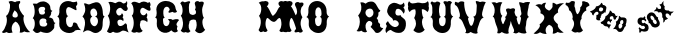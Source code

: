 SplineFontDB: 3.0
FontName: YawkeyWay
FullName: Yawkey Way
FamilyName: Yawkey Way
Weight: Regular
Copyright: 
Version: 2015-08-06
ItalicAngle: 0
UnderlinePosition: -113
UnderlineWidth: 20
Ascent: 800
Descent: 200
InvalidEm: 0
sfntRevision: 0x00010000
LayerCount: 2
Layer: 0 0 "Back" 1
Layer: 1 0 "Fore" 0
XUID: [1021 270 -1463357204 394131]
FSType: 4
OS2Version: 3
OS2_WeightWidthSlopeOnly: 0
OS2_UseTypoMetrics: 1
CreationTime: 1438948369
ModificationTime: 1453761677
PfmFamily: 81
TTFWeight: 400
TTFWidth: 5
LineGap: 0
VLineGap: 0
Panose: 0 0 0 0 0 0 0 0 0 0
OS2TypoAscent: 800
OS2TypoAOffset: 0
OS2TypoDescent: -200
OS2TypoDOffset: 0
OS2TypoLinegap: 0
OS2WinAscent: 802
OS2WinAOffset: 0
OS2WinDescent: 20
OS2WinDOffset: 0
HheadAscent: 800
HheadAOffset: 0
HheadDescent: -200
HheadDOffset: 0
OS2SubXSize: 700
OS2SubYSize: 650
OS2SubXOff: 0
OS2SubYOff: 140
OS2SupXSize: 700
OS2SupYSize: 650
OS2SupXOff: 0
OS2SupYOff: 477
OS2StrikeYSize: 50
OS2StrikeYPos: 250
OS2CapHeight: 0
OS2XHeight: 0
OS2Vendor: 'pyrs'
OS2CodePages: 00000001.00000000
OS2UnicodeRanges: 00000001.00000000.00000000.00000000
Lookup: 258 0 0 "'kern' Horizontal Kerning lookup 0" { "'kern' Horizontal Kerning lookup 0 subtable"  } ['kern' ('DFLT' <'dflt' > ) ]
MarkAttachClasses: 1
DEI: 91125
TtTable: prep
PUSHW_1
 0
CALL
SVTCA[y-axis]
PUSHW_3
 1
 3
 2
CALL
SVTCA[x-axis]
PUSHW_3
 4
 3
 2
CALL
SVTCA[x-axis]
PUSHW_8
 4
 32
 28
 22
 17
 10
 0
 8
CALL
PUSHW_8
 5
 43
 35
 31
 17
 10
 0
 8
CALL
PUSHW_8
 6
 35
 28
 22
 17
 10
 0
 8
CALL
SVTCA[y-axis]
PUSHW_8
 1
 33
 28
 22
 17
 10
 0
 8
CALL
PUSHW_8
 2
 54
 44
 31
 25
 15
 0
 8
CALL
PUSHW_8
 3
 36
 28
 22
 17
 10
 0
 8
CALL
SVTCA[y-axis]
PUSHW_3
 7
 2
 7
CALL
PUSHW_1
 0
DUP
RCVT
RDTG
ROUND[Black]
RTG
WCVTP
EndTTInstrs
TtTable: fpgm
PUSHW_1
 0
FDEF
MPPEM
PUSHW_1
 9
LT
IF
PUSHB_2
 1
 1
INSTCTRL
EIF
PUSHW_1
 511
SCANCTRL
PUSHW_1
 68
SCVTCI
PUSHW_2
 9
 3
SDS
SDB
ENDF
PUSHW_1
 1
FDEF
DUP
DUP
RCVT
ROUND[Black]
WCVTP
PUSHB_1
 1
ADD
ENDF
PUSHW_1
 2
FDEF
PUSHW_1
 1
LOOPCALL
POP
ENDF
PUSHW_1
 3
FDEF
DUP
GC[cur]
PUSHB_1
 3
CINDEX
GC[cur]
GT
IF
SWAP
EIF
DUP
ROLL
DUP
ROLL
MD[grid]
ABS
ROLL
DUP
GC[cur]
DUP
ROUND[Grey]
SUB
ABS
PUSHB_1
 4
CINDEX
GC[cur]
DUP
ROUND[Grey]
SUB
ABS
GT
IF
SWAP
NEG
ROLL
EIF
MDAP[rnd]
DUP
PUSHB_1
 0
GTEQ
IF
ROUND[Black]
DUP
PUSHB_1
 0
EQ
IF
POP
PUSHB_1
 64
EIF
ELSE
ROUND[Black]
DUP
PUSHB_1
 0
EQ
IF
POP
PUSHB_1
 64
NEG
EIF
EIF
MSIRP[no-rp0]
ENDF
PUSHW_1
 4
FDEF
DUP
GC[cur]
PUSHB_1
 4
CINDEX
GC[cur]
GT
IF
SWAP
ROLL
EIF
DUP
GC[cur]
DUP
ROUND[White]
SUB
ABS
PUSHB_1
 4
CINDEX
GC[cur]
DUP
ROUND[White]
SUB
ABS
GT
IF
SWAP
ROLL
EIF
MDAP[rnd]
MIRP[rp0,min,rnd,black]
ENDF
PUSHW_1
 5
FDEF
MPPEM
DUP
PUSHB_1
 3
MINDEX
LT
IF
LTEQ
IF
PUSHB_1
 128
WCVTP
ELSE
PUSHB_1
 64
WCVTP
EIF
ELSE
POP
POP
DUP
RCVT
PUSHB_1
 192
LT
IF
PUSHB_1
 192
WCVTP
ELSE
POP
EIF
EIF
ENDF
PUSHW_1
 6
FDEF
DUP
DUP
RCVT
ROUND[Black]
WCVTP
PUSHB_1
 1
ADD
DUP
DUP
RCVT
RDTG
ROUND[Black]
RTG
WCVTP
PUSHB_1
 1
ADD
ENDF
PUSHW_1
 7
FDEF
PUSHW_1
 6
LOOPCALL
ENDF
PUSHW_1
 8
FDEF
MPPEM
DUP
PUSHB_1
 3
MINDEX
GTEQ
IF
PUSHB_1
 64
ELSE
PUSHB_1
 0
EIF
ROLL
ROLL
DUP
PUSHB_1
 3
MINDEX
GTEQ
IF
SWAP
POP
PUSHB_1
 128
ROLL
ROLL
ELSE
ROLL
SWAP
EIF
DUP
PUSHB_1
 3
MINDEX
GTEQ
IF
SWAP
POP
PUSHW_1
 192
ROLL
ROLL
ELSE
ROLL
SWAP
EIF
DUP
PUSHB_1
 3
MINDEX
GTEQ
IF
SWAP
POP
PUSHW_1
 256
ROLL
ROLL
ELSE
ROLL
SWAP
EIF
DUP
PUSHB_1
 3
MINDEX
GTEQ
IF
SWAP
POP
PUSHW_1
 320
ROLL
ROLL
ELSE
ROLL
SWAP
EIF
DUP
PUSHW_1
 3
MINDEX
GTEQ
IF
PUSHB_1
 3
CINDEX
RCVT
PUSHW_1
 384
LT
IF
SWAP
POP
PUSHW_1
 384
SWAP
POP
ELSE
PUSHB_1
 3
CINDEX
RCVT
SWAP
POP
SWAP
POP
EIF
ELSE
POP
EIF
WCVTP
ENDF
PUSHW_1
 9
FDEF
MPPEM
GTEQ
IF
RCVT
WCVTP
ELSE
POP
POP
EIF
ENDF
EndTTInstrs
ShortTable: cvt  11
  20
  171
  103
  156
  173
  129
  159
  0
  17
  800
  2
EndShort
ShortTable: maxp 16
  1
  0
  30
  452
  9
  0
  0
  1
  0
  0
  10
  0
  512
  405
  0
  0
EndShort
LangName: 1033 "" "" "Regular"
Encoding: UnicodeBmp
UnicodeInterp: none
NameList: AGL For New Fonts
DisplaySize: -48
AntiAlias: 1
FitToEm: 1
WinInfo: 30 15 8
BeginPrivate: 0
EndPrivate
BeginChars: 65537 30

StartChar: .notdef
Encoding: 65536 -1 0
Width: 333
Flags: HW
LayerCount: 2
Back
Fore
EndChar

StartChar: NULL
Encoding: 0 -1 1
AltUni2: 000000.ffffffff.0
Width: 0
Flags: HW
LayerCount: 2
Back
Fore
EndChar

StartChar: nonmarkingreturn
Encoding: 13 13 2
Width: 333
Flags: HW
LayerCount: 2
Back
Fore
EndChar

StartChar: space
Encoding: 32 32 3
Width: 333
Flags: HW
LayerCount: 2
Back
Fore
EndChar

StartChar: D
Encoding: 68 68 4
Width: 598
Flags: HW
LayerCount: 2
Back
Fore
SplineSet
590 414 m 1
 506 328 572 233 519 98 c 0
 503 56 394 -47 281 25 c 0
 148 110 104 41 47 15 c 1
 77 81 156 315 37 412 c 1
 72 466 152 549 72 739 c 1
 136 756 165 700 215 717 c 0
 285 741 439 839 507 684 c 0
 580 518 510 444 590 414 c 1
 590 414 l 1
351 169 m 1
 453 219 446 392 349 413 c 1
 460 427 389 638 300 612 c 0
 201 583 230 433 283 409 c 1
 180 373 238 160 351 169 c 1
EndSplineSet
Kerns2: 26 21 "'kern' Horizontal Kerning lookup 0 subtable" 24 -35 "'kern' Horizontal Kerning lookup 0 subtable" 19 23 "'kern' Horizontal Kerning lookup 0 subtable" 18 50 "'kern' Horizontal Kerning lookup 0 subtable" 15 67 "'kern' Horizontal Kerning lookup 0 subtable" 5 45 "'kern' Horizontal Kerning lookup 0 subtable" 4 71 "'kern' Horizontal Kerning lookup 0 subtable"
EndChar

StartChar: E
Encoding: 69 69 5
Width: 612
Flags: HW
LayerCount: 2
Back
Fore
SplineSet
592 12 m 1
 553 29 463 91 406 43 c 0
 350 -5 250 -6 206 31 c 1
 179 37 149 -43 56 32 c 1
 11 26 210 206 70 434 c 1
 134 477 157 696 83 766 c 1
 150 804 236 748 257 746 c 0
 282 744 347 834 449 742 c 0
 458 734 524 738 547 800 c 1
 557 778 561 722 548 700 c 0
 535 677 557 647 567 625 c 0
 576 603 555 546 511 549 c 0
 449 553 426 633 377 631 c 0
 329 629 270 566 279 524 c 0
 302 404 408 422 422 497 c 1
 451 466 472 436 439 392 c 1
 467 367 470 323 454 296 c 1
 409 358 299 343 311 260 c 0
 330 117 453 185 490 228 c 0
 527 271 557 198 550 177 c 0
 543 155 564 59 592 12 c 1
EndSplineSet
Kerns2: 26 -23 "'kern' Horizontal Kerning lookup 0 subtable" 24 72 "'kern' Horizontal Kerning lookup 0 subtable" 19 62 "'kern' Horizontal Kerning lookup 0 subtable" 18 75 "'kern' Horizontal Kerning lookup 0 subtable" 5 56 "'kern' Horizontal Kerning lookup 0 subtable" 4 63 "'kern' Horizontal Kerning lookup 0 subtable"
EndChar

StartChar: F
Encoding: 70 70 6
Width: 612
Flags: HW
LayerCount: 2
Back
Fore
SplineSet
454 271 m 1
 409 333 273 343 284 260 c 1
 249 177 301 79 344 55 c 1
 305 4 237 0 194 24 c 1
 142 0 98 -1 56 44 c 1
 144 161 130 352 70 434 c 1
 134 477 130 672 56 742 c 1
 113 828 236 748 257 746 c 0
 282 744 318 822 449 767 c 0
 460 762 474 732 503 778 c 1
 543 758 549 687 523 661 c 1
 533 639 558 560 517 557 c 0
 455 552 376 646 330 629 c 0
 284 612 273 553 284 511 c 0
 304 436 399 410 433 499 c 1
 488 455 436 388 439 392 c 1
 467 367 470 298 454 271 c 1
EndSplineSet
EndChar

StartChar: G
Encoding: 71 71 7
Width: 625
Flags: HW
LayerCount: 2
Back
Fore
SplineSet
253 291 m 0
 254 133 407 130 415 291 c 1
 406 307 385 331 372 341 c 1
 399 357 468 354 493 326 c 1
 489 323 608 379 652 324 c 1
 606 272 557 211 612 171 c 1
 609 128 577 107 625 50 c 1
 589 18 537 -17 459 67 c 1
 309 -77 78 47 94 236 c 0
 105 363 93 375 49 393 c 1
 120 415 83 585 83 585 c 1
 93 875 542 863 565 613 c 1
 576 583 578 562 598 543 c 0
 611 530 552 480 488 529 c 1
 447 517 387 487 387 525 c 0
 388 562 412 548 418 589 c 1
 390 699 243 684 258 489 c 0
 262 442 264 400 298 395 c 1
 235 354 252 354 253 291 c 0
EndSplineSet
EndChar

StartChar: H
Encoding: 72 72 8
Width: 686
Flags: HW
LayerCount: 2
Back
Fore
SplineSet
424 583 m 1
 450 632 442 668 428 699 c 0
 388 788 493 825 538 776 c 1
 565 783 653 808 644 737 c 0
 638 688 608 661 604 590 c 1
 604 590 602 439 647 380 c 1
 565 302 637 106 680 82 c 1
 608 -11 519 -42 427 58 c 1
 479 146 478 248 442 327 c 1
 379 354 275 328 284 260 c 1
 249 177 271 74 314 50 c 1
 275 -1 237 0 194 24 c 1
 142 0 111 13 69 58 c 1
 157 175 130 352 70 434 c 1
 134 477 130 672 56 742 c 1
 113 828 146 770 167 768 c 0
 191 766 319 834 303 759 c 1
 257 742 273 553 284 511 c 0
 302 443 405 430 449 494 c 1
 452 527 453 554 424 583 c 1
EndSplineSet
EndChar

StartChar: I
Encoding: 73 73 9
Width: 333
Flags: HW
LayerCount: 2
Back
Fore
EndChar

StartChar: J
Encoding: 74 74 10
Width: 333
Flags: HW
LayerCount: 2
Back
Fore
EndChar

StartChar: K
Encoding: 75 75 11
Width: 333
Flags: HW
LayerCount: 2
Back
Fore
EndChar

StartChar: L
Encoding: 76 76 12
Width: 333
Flags: HW
LayerCount: 2
Back
Fore
EndChar

StartChar: M
Encoding: 77 77 13
Width: 594
Flags: HWO
LayerCount: 2
Back
Fore
SplineSet
400 282 m 0
 481.308161658 262.124671595 499.5859375 359.275390625 552 375 c 0
 603.297372429 387.821994757 614.151613902 255.892271844 610.5 205.5 c 128
 608.833333333 182.5 604.5 159.333333333 597.5 136 c 0
 591.166666667 115.333333333 580 93.6666666667 564 71 c 0
 551.50524616 53.150351659 579.988304359 33.2551168426 592 28 c 128
 616.256818651 17.3876418402 641.669084982 21.0863562279 656 39 c 1
 679.474018326 39 700.147511265 24.2392019856 721 19.5 c 128
 753.04672335 12.2166537835 774.678482651 55.0772181939 785 74 c 1
 763.666666667 112 748 151.333333333 738 192 c 0
 730.231046804 225.665463849 724.910261427 264.739368083 729 307 c 128
 733.75441509 356.128955926 749.677807464 395.254010663 774 430 c 1
 725.275563997 471.031104002 703.863103586 589.181578767 727 675.5 c 128
 735.666666667 707.833333333 723.333007812 695.333007812 750 716 c 1
 784.320622384 782.189771741 700.307966659 804.51830526 648 788 c 1
 644 792.666666667 637.5 795.666666667 628.5 797 c 128
 606.137567064 800.312953027 585.36010155 795.656600749 569.5 788 c 128
 525.78241706 766.894959959 529.285977569 718.581312951 559 682.5 c 128
 563.666666667 676.833333333 570.333333333 671.333333333 579 666 c 1
 522.477086586 627.140497031 506.780242143 536.989183967 457 482.5 c 128
 432.333333333 455.5 412.333333333 437.333333333 397 428 c 1
 389 431.333333333 375.833333333 448.333333333 357.5 479 c 1
 335.5 522 287 639 245 668 c 1
 262 678 269 688 280 710 c 0
 324 790 202 817 176 790 c 1
 151 798 94 794 44 757 c 1
 151 675 101 474 50 432 c 1
 160 272 39 76 39 76 c 1
 39 76 59 37 83 24 c 0
 107 12 143 42 168 41 c 1
 200 0 276 43 260 73 c 1
 169 193 232 386 262 377 c 0
 302.285677105 364.914296868 336.859064578 297.434450881 400 282 c 0
EndSplineSet
EndChar

StartChar: N
Encoding: 78 78 14
Width: 594
Flags: HW
LayerCount: 2
Back
Fore
SplineSet
39 76 m 5
 39 76 160 272 50 432 c 5
 101 474 151 675 44 757 c 5
 94 794 151 798 176 790 c 5
 202 817 324 790 280 710 c 4
 269 688 262 678 245 668 c 5
 287 639 345 485 367 442 c 5
 409 484 424 553 359 677 c 4
 314 764 424 803 470 754 c 5
 497 761 571 784 562 713 c 4
 556 664 504 667 500 596 c 5
 480 545 492 459 536 394 c 5
 455 277 497 115 545 58 c 4
 558 43 501 -22 437 27 c 5
 396 15 337 2 337 40 c 4
 338 77 384 89 375 118 c 4
 367 147 302 364 262 377 c 4
 232 386 169 193 260 73 c 5
 276 43 200 0 168 41 c 5
 143 42 107 12 83 24 c 4
 59 37 39 76 39 76 c 5
EndSplineSet
EndChar

StartChar: O
Encoding: 79 79 15
Width: 625
Flags: HW
LayerCount: 2
Back
Fore
SplineSet
603 413 m 1
 525 356 547 263 544 217 c 0
 518 -126 72 -18 94 236 c 0
 105 363 76 382 32 400 c 1
 103 422 83 585 83 585 c 1
 93 875 520 875 540 563 c 0
 541 533 528 445 603 413 c 1
 603 413 l 1
415 291 m 0
 417 348 423 383 372 405 c 1
 403 424 413 434 413 489 c 0
 416 707 243 684 258 489 c 0
 262 442 269 410 303 405 c 1
 240 364 252 354 253 291 c 0
 254 133 407 130 415 291 c 0
EndSplineSet
Kerns2: 28 271 "'kern' Horizontal Kerning lookup 0 subtable" 24 -53 "'kern' Horizontal Kerning lookup 0 subtable" 18 49 "'kern' Horizontal Kerning lookup 0 subtable" 15 64 "'kern' Horizontal Kerning lookup 0 subtable" 5 42 "'kern' Horizontal Kerning lookup 0 subtable" 4 72 "'kern' Horizontal Kerning lookup 0 subtable"
EndChar

StartChar: P
Encoding: 80 80 16
Width: 333
Flags: HW
LayerCount: 2
Back
Fore
EndChar

StartChar: Q
Encoding: 81 81 17
Width: 333
Flags: HW
LayerCount: 2
Back
Fore
EndChar

StartChar: R
Encoding: 82 82 18
Width: 693
Flags: HW
LayerCount: 2
Back
Fore
SplineSet
549 275 m 5
 572.043610233 259.637593179 588.490217127 239.80108737 603 217 c 5
 589.627743389 163.510973553 614.535287667 131.207843918 657.5 126 c 132
 668.5 124.666666667 677 124.666666667 683 126 c 5
 660.43912925 86.5184761867 637.652179223 55.1920332632 607 30.5 c 132
 575.136616529 4.83227442632 528.013387516 -13.0825032507 485 14 c 5
 469.318672168 40.6582573134 436.85436374 76.9601998858 415 101 c 4
 399 118.333333333 382 136 364 154 c 5
 384 175.333333333 396.833333333 194.333333333 402.5 211 c 132
 419.459163474 260.879892569 387.944912456 287.956087136 351.5 299 c 132
 336.285076494 303.61058288 308.292226336 306.348528117 303 294 c 5
 258.414645107 264.276430072 228.962759643 214.381027442 240 138.5 c 132
 244.741931071 105.899223891 253.808623157 73.8588315812 266 51 c 132
 271.333333333 41 275 35 277 33 c 5
 226.536106057 -3.87746095922 166.363289326 28.2493136288 131 59 c 5
 101.877629114 33.1134481015 50.838546209 35.4645815164 12 51 c 5
 17.3333333333 53 24.6666666667 60.6666666667 34 74 c 132
 78.0099602966 136.871371852 112.370935258 254.221703869 88.5 358.5 c 132
 82.1666666667 386.166666667 70.3333333333 411.666666667 53 435 c 5
 96.5773944529 494.265256457 141.420962823 549.895917173 133.5 654 c 132
 131.166666667 684.666666667 123 721 109 763 c 5
 162.671036628 777.449894478 211.510238314 756.742605663 243 734 c 5
 278.855454247 769.855454247 330.120997136 790.991357346 400 786 c 4
 483.93787667 777.006656071 515.900058894 690.174896937 550 630.5 c 132
 565.554957791 603.278823866 583.477751317 572.481058203 610 560 c 5
 595.462847331 544.009132065 586.863819774 523.920561533 569 513.5 c 132
 565 511.166666667 560 510.666666667 554 512 c 5
 573.984396683 472.031206634 553.006886056 417.009837223 535.5 392 c 132
 528.5 382 521.666666667 376.666666667 515 376 c 5
 537.666666667 346 550.833333333 323.5 554.5 308.5 c 132
 558.166666667 293.5 556.333333333 282.333333333 549 275 c 5
437 507.5 m 132
 437 566.548485004 399.841285509 615.548598809 344.5 611 c 132
 289.475733818 606.477457574 237.925930542 572.815013349 236.5 511.5 c 132
 235.315739516 460.576799158 265.619700719 424.927318823 294.5 403.5 c 132
 337.495390713 371.600193985 379.01429435 401.213722577 409 430 c 4
 426.205607385 445.97663543 437 475.446046769 437 507.5 c 132
EndSplineSet
Kerns2: 19 73 "'kern' Horizontal Kerning lookup 0 subtable" 18 63 "'kern' Horizontal Kerning lookup 0 subtable" 5 47 "'kern' Horizontal Kerning lookup 0 subtable" 4 46 "'kern' Horizontal Kerning lookup 0 subtable"
EndChar

StartChar: S
Encoding: 83 83 19
Width: 563
Flags: HW
LayerCount: 2
Back
Fore
SplineSet
542 286 m 0
 544.666666667 274 546.666666667 258.833333333 548 240.5 c 128
 549.333333333 222.166666667 548.833333333 202.333333333 546.5 181 c 128
 544.166666667 159.666666667 539.333333333 138.333333333 532 117 c 128
 524.666666667 95.6666666667 514 76.5 500 59.5 c 128
 486 42.5 468 28.6666666667 446 18 c 128
 424 7.33333333333 397 2.33333333333 365 3 c 0
 331 3.66666666667 302.333333333 8 279 16 c 128
 255.666666667 24 236.166666667 32.8333333333 220.5 42.5 c 128
 204.833333333 52.1666666667 192.5 60.6666666667 183.5 68 c 128
 174.5 75.3333333333 167 78.3333333333 161 77 c 0
 148.333333333 74.3333333333 136.333333333 69.8333333333 125 63.5 c 128
 113.666666667 57.1666666667 103.5 50.1666666667 94.5 42.5 c 128
 85.5 34.8333333333 78.1666666667 27.3333333333 72.5 20 c 128
 66.8333333333 12.6666666667 63.3333333333 6.66666666667 62 2 c 0
 60.6666666667 -2 57.8333333333 -0.666666666667 53.5 6 c 128
 49.1666666667 12.6666666667 45.5 22.3333333333 42.5 35 c 128
 39.5 47.6666666667 37.8333333333 61.5 37.5 76.5 c 128
 37.1666666667 91.5 40.3333333333 105.333333333 47 118 c 256
 53.6666666667 130.666666667 59 141.333333333 63 150 c 128
 67 158.666666667 69.1666666667 166.5 69.5 173.5 c 128
 69.8333333333 180.5 68.6666666667 186.833333333 66 192.5 c 128
 63.3333333333 198.166666667 59 204.666666667 53 212 c 0
 46.3333333333 219.333333333 45.1666666667 227.833333333 49.5 237.5 c 128
 53.8333333333 247.166666667 59.6666666667 256.666666667 67 266 c 0
 75.6666666667 276.666666667 86.6666666667 287.333333333 100 298 c 1
 101.333333333 292 105.333333333 283.5 112 272.5 c 128
 118.666666667 261.5 127 249.666666667 137 237 c 128
 147 224.333333333 158.333333333 211.833333333 171 199.5 c 128
 183.666666667 187.166666667 197.5 176.666666667 212.5 168 c 128
 227.5 159.333333333 243 153.5 259 150.5 c 128
 275 147.5 291.333333333 149 308 155 c 0
 327.333333333 162.333333333 342.166666667 171.5 352.5 182.5 c 128
 362.833333333 193.5 369 205.333333333 371 218 c 128
 373 230.666666667 371.333333333 243.333333333 366 256 c 128
 360.666666667 268.666666667 352.333333333 280.333333333 341 291 c 256
 329.666666667 301.666666667 318.5 309.166666667 307.5 313.5 c 128
 296.5 317.833333333 286.5 320.333333333 277.5 321 c 128
 268.5 321.666666667 260.666666667 320.833333333 254 318.5 c 128
 247.333333333 316.166666667 242.666666667 313.333333333 240 310 c 0
 236.666666667 306.666666667 233.833333333 307.666666667 231.5 313 c 128
 229.166666667 318.333333333 226.333333333 325.166666667 223 333.5 c 128
 219.666666667 341.833333333 215.5 350.666666667 210.5 360 c 128
 205.5 369.333333333 198.666666667 376 190 380 c 0
 182 384 170.666666667 392.166666667 156 404.5 c 128
 141.333333333 416.833333333 127.5 431.833333333 114.5 449.5 c 128
 101.5 467.166666667 91.3333333333 487.166666667 84 509.5 c 128
 76.6666666667 531.833333333 76.3333333333 555.666666667 83 581 c 0
 89.6666666667 605.666666667 96.1666666667 626.333333333 102.5 643 c 128
 108.833333333 659.666666667 116.333333333 674 125 686 c 128
 133.666666667 698 143.666666667 708.166666667 155 716.5 c 128
 166.333333333 724.833333333 180.333333333 733 197 741 c 0
 219 751.666666667 240 756.333333333 260 755 c 128
 280 753.666666667 298.666666667 750 316 744 c 128
 333.333333333 738 349 731.166666667 363 723.5 c 128
 377 715.833333333 389 711 399 709 c 256
 409 707 418.833333333 707.166666667 428.5 709.5 c 128
 438.166666667 711.833333333 447.166666667 715.666666667 455.5 721 c 128
 463.833333333 726.333333333 470.833333333 732.5 476.5 739.5 c 128
 482.166666667 746.5 485.666666667 754 487 762 c 1
 494.333333333 756 500.666666667 747.166666667 506 735.5 c 128
 511.333333333 723.833333333 514.666666667 708.333333333 516 689 c 0
 516.666666667 680.333333333 515 673.166666667 511 667.5 c 128
 507 661.833333333 502.666666667 657 498 653 c 128
 493.333333333 649 489.666666667 645.166666667 487 641.5 c 128
 484.333333333 637.833333333 485 634 489 630 c 0
 506.333333333 610.666666667 516 592 518 574 c 128
 520 556 519 540 515 526 c 0
 510.333333333 509.333333333 502 494 490 480 c 1
 489.333333333 482 487 487.166666667 483 495.5 c 128
 479 503.833333333 473.333333333 513.666666667 466 525 c 128
 458.666666667 536.333333333 449.833333333 547.833333333 439.5 559.5 c 128
 429.166666667 571.166666667 417.666666667 581 405 589 c 128
 392.333333333 597 378.666666667 602.166666667 364 604.5 c 128
 349.333333333 606.833333333 333.666666667 604.333333333 317 597 c 0
 311.666666667 595 306.166666667 588.5 300.5 577.5 c 128
 294.833333333 566.5 290.5 553.833333333 287.5 539.5 c 128
 284.5 525.166666667 283.666666667 510.5 285 495.5 c 128
 286.333333333 480.5 291.666666667 467.833333333 301 457.5 c 128
 310.333333333 447.166666667 324.5 440.5 343.5 437.5 c 128
 362.5 434.5 388.333333333 437.666666667 421 447 c 1
 417.666666667 433 421.166666667 421.333333333 431.5 412 c 128
 441.833333333 402.666666667 454.166666667 392.666666667 468.5 382 c 128
 482.833333333 371.333333333 497.166666667 358.833333333 511.5 344.5 c 128
 525.833333333 330.166666667 536 310.666666667 542 286 c 0
EndSplineSet
Kerns2: 26 58 "'kern' Horizontal Kerning lookup 0 subtable" 24 26 "'kern' Horizontal Kerning lookup 0 subtable" 19 79 "'kern' Horizontal Kerning lookup 0 subtable" 18 70 "'kern' Horizontal Kerning lookup 0 subtable" 15 41 "'kern' Horizontal Kerning lookup 0 subtable" 5 49 "'kern' Horizontal Kerning lookup 0 subtable" 4 45 "'kern' Horizontal Kerning lookup 0 subtable"
EndChar

StartChar: T
Encoding: 84 84 20
Width: 552
Flags: HW
LayerCount: 2
Back
Fore
SplineSet
52 797 m 1
 54.6666666667 791.666666667 59 785.5 65 778.5 c 128
 71 771.5 77.8333333333 765 85.5 759 c 128
 93.1666666667 753 101.666666667 748.166666667 111 744.5 c 128
 120.333333333 740.833333333 130 739 140 739 c 0
 165.333333333 740.333333333 187.666666667 743.166666667 207 747.5 c 128
 226.333333333 751.833333333 248 756.333333333 272 761 c 0
 284.666666667 763.666666667 300 762.166666667 318 756.5 c 128
 336 750.833333333 356 746.833333333 378 744.5 c 128
 400 742.166666667 423.166666667 743.833333333 447.5 749.5 c 128
 471.833333333 755.166666667 496.666666667 770.666666667 522 796 c 1
 530 784.666666667 535.666666667 772.833333333 539 760.5 c 128
 542.333333333 748.166666667 544.166666667 736.166666667 544.5 724.5 c 128
 544.833333333 712.833333333 544.166666667 702.166666667 542.5 692.5 c 128
 540.833333333 682.833333333 539.666666667 675 539 669 c 1
 543 663 545.666666667 653.833333333 547 641.5 c 128
 548.333333333 629.166666667 548.166666667 616 546.5 602 c 128
 544.833333333 588 541.333333333 574 536 560 c 128
 530.666666667 546 523 534 513 524 c 1
 505.666666667 532.666666667 496 542 484 552 c 128
 472 562 459.166666667 570.666666667 445.5 578 c 128
 431.833333333 585.333333333 418.166666667 590.666666667 404.5 594 c 128
 390.833333333 597.333333333 379.333333333 596.666666667 370 592 c 1
 370 563.333333333 371.333333333 535.666666667 374 509 c 0
 376.666666667 486.333333333 380.833333333 463.166666667 386.5 439.5 c 128
 392.166666667 415.833333333 400.666666667 396.666666667 412 382 c 1
 398 369.333333333 388.166666667 353.666666667 382.5 335 c 128
 376.833333333 316.333333333 374.166666667 296.5 374.5 275.5 c 128
 374.833333333 254.5 377.333333333 233.5 382 212.5 c 128
 386.666666667 191.5 392.5 172.166666667 399.5 154.5 c 128
 406.5 136.833333333 414 121.666666667 422 109 c 128
 430 96.3333333333 437.666666667 88 445 84 c 1
 427 60.6666666667 406.333333333 42.1666666667 383 28.5 c 128
 359.666666667 14.8333333333 335.333333333 6.83333333333 310 4.5 c 128
 284.666666667 2.16666666667 258.833333333 6.16666666667 232.5 16.5 c 128
 206.166666667 26.8333333333 181.666666667 44.6666666667 159 70 c 1
 203 128.666666667 225 184 225 236 c 128
 225 288 210 334.666666667 180 376 c 1
 197.333333333 410 208.833333333 445.666666667 214.5 483 c 128
 220.166666667 520.333333333 217.333333333 556.333333333 206 591 c 1
 197.333333333 592.333333333 186.833333333 592.5 174.5 591.5 c 128
 162.166666667 590.5 149.5 587.5 136.5 582.5 c 128
 123.5 577.5 110.833333333 570.333333333 98.5 561 c 128
 86.1666666667 551.666666667 75.6666666667 539.333333333 67 524 c 1
 57.6666666667 534 49.6666666667 545 43 557 c 128
 36.3333333333 569 31.5 581.166666667 28.5 593.5 c 128
 25.5 605.833333333 24.1666666667 618 24.5 630 c 128
 24.8333333333 642 27.3333333333 653 32 663 c 1
 22.6666666667 690.333333333 20 714 24 734 c 128
 28 754 37.3333333333 775 52 797 c 1
EndSplineSet
EndChar

StartChar: U
Encoding: 85 85 21
Width: 625
Flags: HW
LayerCount: 2
Back
Fore
SplineSet
542 563 m 0
 542 555.666666667 541.833333333 545.166666667 541.5 531.5 c 128
 541.166666667 517.833333333 542.5 503.5 545.5 488.5 c 128
 548.5 473.5 554.5 459.166666667 563.5 445.5 c 128
 572.5 431.833333333 586.333333333 421 605 413 c 1
 585.666666667 399 571.833333333 383 563.5 365 c 128
 555.166666667 347 549.833333333 329 547.5 311 c 128
 545.166666667 293 544.5 275.666666667 545.5 259 c 128
 546.5 242.333333333 546.666666667 228.333333333 546 217 c 0
 542.666666667 173.666666667 533.333333333 137.5 518 108.5 c 128
 502.666666667 79.5 483.666666667 56.3333333333 461 39 c 128
 438.333333333 21.6666666667 413.166666667 10.1666666667 385.5 4.5 c 128
 357.833333333 -1.16666666667 330 -2 302 2 c 128
 274 6 246.833333333 14.5 220.5 27.5 c 128
 194.166666667 40.5 171.166666667 57.1666666667 151.5 77.5 c 128
 131.833333333 97.8333333333 116.666666667 121.333333333 106 148 c 128
 95.3333333333 174.666666667 91.3333333333 204 94 236 c 256
 96.6666666667 268 97 293.666666667 95 313 c 128
 93 332.333333333 89.1666666667 347.666666667 83.5 359 c 128
 77.8333333333 370.333333333 70.5 378.833333333 61.5 384.5 c 128
 52.5 390.166666667 42.6666666667 395.333333333 32 400 c 1
 49.3333333333 405.333333333 61.8333333333 418 69.5 438 c 128
 77.1666666667 458 82 479 84 501 c 0
 86.6666666667 526.333333333 86.3333333333 554.333333333 83 585 c 1
 84.3333333333 618.333333333 82.8333333333 644.833333333 78.5 664.5 c 128
 74.1666666667 684.166666667 69.3333333333 699.333333333 64 710 c 0
 57.3333333333 722 49.6666666667 730.666666667 41 736 c 1
 40.3333333333 746.666666667 41.3333333333 755.666666667 44 763 c 0
 46.6666666667 769.666666667 51 775.666666667 57 781 c 128
 63 786.333333333 72.3333333333 788.666666667 85 788 c 1
 88.3333333333 779.333333333 95.1666666667 773.5 105.5 770.5 c 128
 115.833333333 767.5 126.333333333 766 137 766 c 128
 147.666666667 766 156.666666667 766.833333333 164 768.5 c 128
 171.333333333 770.166666667 173.333333333 771 170 771 c 1
 178 781.666666667 189 787.166666667 203 787.5 c 128
 217 787.833333333 230.333333333 785.333333333 243 780 c 128
 255.666666667 774.666666667 266.166666667 767.666666667 274.5 759 c 128
 282.833333333 750.333333333 285 742.333333333 281 735 c 0
 271.666666667 715.666666667 264.666666667 693.833333333 260 669.5 c 128
 255.333333333 645.166666667 252.166666667 621.5 250.5 598.5 c 128
 248.833333333 575.5 248.833333333 554.166666667 250.5 534.5 c 128
 252.166666667 514.833333333 254.666666667 499.666666667 258 489 c 0
 260 465.666666667 263.666666667 446.5 269 431.5 c 128
 274.333333333 416.5 285.666666667 407.666666667 303 405 c 1
 287 395 275.5 386.333333333 268.5 379 c 128
 261.5 371.666666667 256.666666667 364.166666667 254 356.5 c 128
 251.333333333 348.833333333 250.5 340 251.5 330 c 128
 252.5 320 253 307 253 291 c 0
 253 264.333333333 256.833333333 242.166666667 264.5 224.5 c 128
 272.166666667 206.833333333 281.833333333 193.666666667 293.5 185 c 128
 305.166666667 176.333333333 317.833333333 171.833333333 331.5 171.5 c 128
 345.166666667 171.166666667 358 175.333333333 370 184 c 128
 382 192.666666667 392.166666667 206 400.5 224 c 128
 408.833333333 242 413.666666667 264.333333333 415 291 c 0
 415.666666667 305 416.166666667 317.833333333 416.5 329.5 c 128
 416.833333333 341.166666667 415.833333333 351.666666667 413.5 361 c 128
 411.166666667 370.333333333 406.833333333 378.666666667 400.5 386 c 128
 394.166666667 393.333333333 384.666666667 399.666666667 372 405 c 1
 380 409.666666667 386.5 414.166666667 391.5 418.5 c 128
 396.5 422.833333333 400.666666667 427.833333333 404 433.5 c 128
 407.333333333 439.166666667 409.666666667 446.333333333 411 455 c 128
 412.333333333 463.666666667 413 475 413 489 c 0
 414.333333333 544.333333333 414.833333333 587.833333333 414.5 619.5 c 128
 414.166666667 651.166666667 409.333333333 675.666666667 400 693 c 1
 398.666666667 703 395.833333333 711 391.5 717 c 128
 387.166666667 723 382.833333333 728.5 378.5 733.5 c 128
 374.166666667 738.5 370.333333333 743.666666667 367 749 c 128
 363.666666667 754.333333333 362 761.666666667 362 771 c 256
 362 780.333333333 365.333333333 786.833333333 372 790.5 c 128
 378.666666667 794.166666667 387 796 397 796 c 128
 407 796 417.833333333 794.666666667 429.5 792 c 128
 441.166666667 789.333333333 452 786.666666667 462 784 c 1
 478 796 493.333333333 801.666666667 508 801 c 128
 522.666666667 800.333333333 535.333333333 797 546 791 c 128
 556.666666667 785 564.5 778 569.5 770 c 128
 574.5 762 575.333333333 756.333333333 572 753 c 0
 567.333333333 748.333333333 563.5 744.666666667 560.5 742 c 128
 557.5 739.333333333 555 736.5 553 733.5 c 128
 551 730.5 549.166666667 727 547.5 723 c 128
 545.833333333 719 543.666666667 713.333333333 541 706 c 1
 541.666666667 694.666666667 541.666666667 687.833333333 541 685.5 c 128
 540.333333333 683.166666667 539.666666667 679.333333333 539 674 c 128
 538.333333333 668.666666667 538 658.333333333 538 643 c 128
 538 627.666666667 539.333333333 601 542 563 c 0
EndSplineSet
EndChar

StartChar: V
Encoding: 86 86 22
Width: 794
Flags: HW
LayerCount: 2
Back
Fore
SplineSet
241 216 m 0
 230.333333333 242 221 263.333333333 213 280 c 128
 205 296.666666667 196.666666667 310.5 188 321.5 c 128
 179.333333333 332.5 169.666666667 342 159 350 c 128
 148.333333333 358 135 367 119 377 c 1
 135 386.333333333 144.5 400.333333333 147.5 419 c 128
 150.5 437.666666667 150.333333333 456.666666667 147 476 c 0
 143.666666667 498 137 521.666666667 127 547 c 1
 119.666666667 579.666666667 110.333333333 606.333333333 99 627 c 128
 87.6666666667 647.666666667 76.3333333333 663.666666667 65 675 c 0
 52.3333333333 688.333333333 38.6666666667 698.333333333 24 705 c 1
 20 717.666666667 18 729.333333333 18 740 c 0
 18 749.333333333 20 758 24 766 c 128
 28 774 36.3333333333 779.333333333 49 782 c 1
 54.3333333333 774 61.8333333333 768.666666667 71.5 766 c 128
 81.1666666667 763.333333333 90.3333333333 761.833333333 99 761.5 c 128
 107.666666667 761.166666667 114.666666667 761.333333333 120 762 c 128
 125.333333333 762.666666667 126.333333333 762.666666667 123 762 c 1
 128.333333333 774 138.666666667 782.166666667 154 786.5 c 128
 169.333333333 790.833333333 184.833333333 792.5 200.5 791.5 c 128
 216.166666667 790.5 230 787.333333333 242 782 c 128
 254 776.666666667 259 770 257 762 c 0
 255 751.333333333 254.333333333 736 255 716 c 128
 255.666666667 696 257.833333333 673.5 261.5 648.5 c 128
 265.166666667 623.5 270.166666667 597.666666667 276.5 571 c 128
 282.833333333 544.333333333 290.666666667 519.166666667 300 495.5 c 128
 309.333333333 471.833333333 319.833333333 451.166666667 331.5 433.5 c 128
 343.166666667 415.833333333 356.333333333 403.666666667 371 397 c 1
 363.666666667 385 358.5 376.166666667 355.5 370.5 c 128
 352.5 364.833333333 350.833333333 359.5 350.5 354.5 c 128
 350.166666667 349.5 351.166666667 343.5 353.5 336.5 c 128
 355.833333333 329.5 359 318.333333333 363 303 c 0
 383 226.333333333 404.333333333 185 427 179 c 128
 449.666666667 173 472 209 494 287 c 0
 498 301 501.5 313.5 504.5 324.5 c 128
 507.5 335.5 508.833333333 345.833333333 508.5 355.5 c 128
 508.166666667 365.166666667 505.833333333 374.166666667 501.5 382.5 c 128
 497.166666667 390.833333333 489.333333333 399 478 407 c 1
 500 410.333333333 516.833333333 418.666666667 528.5 432 c 128
 540.166666667 445.333333333 548.666666667 463.5 554 486.5 c 128
 559.333333333 509.5 562.666666667 537.333333333 564 570 c 128
 565.333333333 602.666666667 567.333333333 640 570 682 c 0
 570.666666667 692 569.166666667 702.333333333 565.5 713 c 128
 561.833333333 723.666666667 558 734 554 744 c 128
 550 754 547 763.666666667 545 773 c 128
 543 782.333333333 544 791.333333333 548 800 c 1
 560.666666667 799.333333333 573 797.666666667 585 795 c 0
 595.666666667 793 606.833333333 790.333333333 618.5 787 c 128
 630.166666667 783.666666667 640.666666667 779.333333333 650 774 c 1
 668 782 686.5 786.166666667 705.5 786.5 c 128
 724.5 786.833333333 741.166666667 785.333333333 755.5 782 c 128
 769.833333333 778.666666667 780.833333333 774.5 788.5 769.5 c 128
 796.166666667 764.5 798 760.666666667 794 758 c 0
 788 754.666666667 783 749 779 741 c 128
 775 733 771.166666667 724.333333333 767.5 715 c 128
 763.833333333 705.666666667 760.166666667 696.166666667 756.5 686.5 c 128
 752.833333333 676.833333333 749 668.666666667 745 662 c 1
 743 648.666666667 739.5 633.5 734.5 616.5 c 128
 729.5 599.5 724.333333333 581.833333333 719 563.5 c 128
 713.666666667 545.166666667 709.166666667 527 705.5 509 c 128
 701.833333333 491 700.333333333 474.333333333 701 459 c 128
 701.666666667 443.666666667 705 430.166666667 711 418.5 c 128
 717 406.833333333 727.666666667 398.333333333 743 393 c 1
 721 383.666666667 702.833333333 370.833333333 688.5 354.5 c 128
 674.166666667 338.166666667 662.666666667 321 654 303 c 128
 645.333333333 285 638.5 267.333333333 633.5 250 c 128
 628.5 232.666666667 624.333333333 218.666666667 621 208 c 0
 617.666666667 198 612.666666667 184.666666667 606 168 c 128
 599.333333333 151.333333333 593.666666667 133.333333333 589 114 c 128
 584.333333333 94.6666666667 581.666666667 75 581 55 c 128
 580.333333333 35 584.666666667 16.6666666667 594 0 c 1
 576.666666667 -12 557.666666667 -17.5 537 -16.5 c 128
 516.333333333 -15.5 497 -11.6666666667 479 -5 c 0
 457.666666667 2.33333333333 436.333333333 12.6666666667 415 26 c 1
 395 11.3333333333 378.833333333 1.83333333333 366.5 -2.5 c 128
 354.166666667 -6.83333333333 343.5 -8.83333333333 334.5 -8.5 c 128
 325.5 -8.16666666667 316.833333333 -6.66666666667 308.5 -4 c 128
 300.166666667 -1.33333333333 290.666666667 0 280 0 c 1
 290.666666667 14.6666666667 297.666666667 26.6666666667 301 36 c 128
 304.333333333 45.3333333333 304.166666667 56.8333333333 300.5 70.5 c 128
 296.833333333 84.1666666667 290 102 280 124 c 128
 270 146 257 176.666666667 241 216 c 0
EndSplineSet
EndChar

StartChar: W
Encoding: 87 87 23
Width: 1172
Flags: HW
LayerCount: 2
Back
Fore
SplineSet
409 433 m 1
 401.666666667 421 395.5 410 390.5 400 c 128
 385.5 390 381.833333333 379.833333333 379.5 369.5 c 128
 377.166666667 359.166666667 376.5 348.333333333 377.5 337 c 128
 378.5 325.666666667 381.666666667 312.666666667 387 298 c 0
 395.666666667 274 402.833333333 255.5 408.5 242.5 c 128
 414.166666667 229.5 419.333333333 222.333333333 424 221 c 128
 428.666666667 219.666666667 433.833333333 224.333333333 439.5 235 c 128
 445.166666667 245.666666667 452.333333333 262.333333333 461 285 c 0
 466.333333333 298.333333333 471.833333333 310.333333333 477.5 321 c 128
 483.166666667 331.666666667 487.333333333 341.666666667 490 351 c 128
 492.666666667 360.333333333 492.666666667 369 490 377 c 128
 487.333333333 385 480.333333333 393 469 401 c 1
 480.333333333 403 489.166666667 407.333333333 495.5 414 c 128
 501.833333333 420.666666667 506.666666667 428.5 510 437.5 c 128
 513.333333333 446.5 516.333333333 455.833333333 519 465.5 c 128
 521.666666667 475.166666667 525 483.666666667 529 491 c 1
 527.666666667 495 525.833333333 501 523.5 509 c 128
 521.166666667 517 518.666666667 523.333333333 516 528 c 0
 504 550.666666667 499 568.5 501 581.5 c 128
 503 594.5 509.5 603.666666667 520.5 609 c 128
 531.5 614.333333333 545.666666667 616.333333333 563 615 c 128
 580.333333333 613.666666667 598.666666667 609.666666667 618 603 c 1
 624.666666667 607.666666667 635 612 649 616 c 128
 663 620 676.333333333 621.166666667 689 619.5 c 128
 701.666666667 617.833333333 712 612.833333333 720 604.5 c 128
 728 596.166666667 729.333333333 582.666666667 724 564 c 0
 720.666666667 552 718.166666667 542.833333333 716.5 536.5 c 128
 714.833333333 530.166666667 714 524.666666667 714 520 c 128
 714 515.333333333 714.666666667 510.5 716 505.5 c 128
 717.333333333 500.5 719.333333333 493.333333333 722 484 c 0
 726.666666667 468.666666667 731 456.666666667 735 448 c 128
 739 439.333333333 743.5 432.166666667 748.5 426.5 c 128
 753.5 420.833333333 759 416.333333333 765 413 c 128
 771 409.666666667 778.333333333 406 787 402 c 1
 779.666666667 390 774.5 381.166666667 771.5 375.5 c 128
 768.5 369.833333333 766.833333333 364.5 766.5 359.5 c 128
 766.166666667 354.5 767.166666667 348.5 769.5 341.5 c 128
 771.833333333 334.5 775 323.333333333 779 308 c 0
 789 270 798.333333333 243.666666667 807 229 c 128
 815.666666667 214.333333333 823.5 208.166666667 830.5 210.5 c 128
 837.5 212.833333333 843.833333333 222.333333333 849.5 239 c 128
 855.166666667 255.666666667 860 276.333333333 864 301 c 0
 866 311.666666667 868.333333333 322.5 871 333.5 c 128
 873.666666667 344.5 875 355.166666667 875 365.5 c 128
 875 375.833333333 873.166666667 385.666666667 869.5 395 c 128
 865.833333333 404.333333333 858.333333333 413 847 421 c 1
 863.666666667 435.666666667 874.666666667 447.5 880 456.5 c 128
 885.333333333 465.5 887.333333333 476.5 886 489.5 c 128
 884.666666667 502.5 881.333333333 520 876 542 c 128
 870.666666667 564 866 596 862 638 c 0
 859.333333333 648 855.833333333 659 851.5 671 c 128
 847.166666667 683 843 695 839 707 c 128
 835 719 832.166666667 730.666666667 830.5 742 c 128
 828.833333333 753.333333333 829.333333333 763.666666667 832 773 c 1
 843.333333333 771.666666667 855 769.666666667 867 767 c 0
 877 765 887.833333333 762.333333333 899.5 759 c 128
 911.166666667 755.666666667 922 752.333333333 932 749 c 1
 948.666666667 759.666666667 967.5 767 988.5 771 c 128
 1009.5 775 1029 776.833333333 1047 776.5 c 128
 1065 776.166666667 1079.5 774.333333333 1090.5 771 c 128
 1101.5 767.666666667 1105 764.666666667 1101 762 c 0
 1091 753.333333333 1084.5 742 1081.5 728 c 128
 1078.5 714 1073.66666667 699.666666667 1067 685 c 1
 1067 671 1065.33333333 655.166666667 1062 637.5 c 128
 1058.66666667 619.833333333 1054.83333333 601.5 1050.5 582.5 c 128
 1046.16666667 563.5 1042.5 544.333333333 1039.5 525 c 128
 1036.5 505.666666667 1035.33333333 487.833333333 1036 471.5 c 128
 1036.66666667 455.166666667 1040 441 1046 429 c 128
 1052 417 1062.66666667 408.333333333 1078 403 c 1
 1056 393.666666667 1040 379 1030 359 c 128
 1020 339 1013.33333333 317.833333333 1010 295.5 c 128
 1006.66666667 273.166666667 1004.66666667 251.5 1004 230.5 c 128
 1003.33333333 209.5 1001.33333333 193.666666667 998 183 c 0
 994.666666667 173 992 161.166666667 990 147.5 c 128
 988 133.833333333 987.333333333 119.166666667 988 103.5 c 128
 988.666666667 87.8333333333 991 71.6666666667 995 55 c 128
 999 38.3333333333 1005.66666667 21.6666666667 1015 5 c 1
 997.666666667 -7 977.666666667 -13.1666666667 955 -13.5 c 128
 932.333333333 -13.8333333333 910.666666667 -11.3333333333 890 -6 c 0
 866 -0.666666666667 841.333333333 7.66666666667 816 19 c 1
 796 4.33333333333 779.833333333 -4.66666666667 767.5 -8 c 128
 755.166666667 -11.3333333333 744.5 -12 735.5 -10 c 128
 726.5 -8 717.833333333 -5 709.5 -1 c 128
 701.166666667 3 691.666666667 5 681 5 c 1
 691.666666667 19.6666666667 698.666666667 31.6666666667 702 41 c 128
 705.333333333 50.3333333333 705.166666667 61.8333333333 701.5 75.5 c 128
 697.833333333 89.1666666667 691 107 681 129 c 128
 671 151 658 181.666666667 642 221 c 0
 640 225.666666667 638.166666667 231.833333333 636.5 239.5 c 128
 634.833333333 247.166666667 633 255 631 263 c 128
 629 271 627.166666667 278.5 625.5 285.5 c 128
 623.833333333 292.5 622.333333333 297.666666667 621 301 c 1
 619 295 617 287.333333333 615 278 c 128
 612 264 612 264 609 250 c 128
 607 240.666666667 605.333333333 232 604 224 c 128
 602.666666667 216 601.333333333 210 600 206 c 0
 596.666666667 196 591.666666667 182.666666667 585 166 c 128
 578.333333333 149.333333333 572.666666667 131.333333333 568 112 c 128
 563.333333333 92.6666666667 560.666666667 73 560 53 c 128
 559.333333333 33 563.666666667 14.6666666667 573 -2 c 1
 555.666666667 -14 536.666666667 -19.5 516 -18.5 c 128
 495.333333333 -17.5 476 -13.6666666667 458 -7 c 0
 436.666666667 0.333333333333 415.333333333 10.6666666667 394 24 c 1
 374 9.33333333333 359 -0.166666666667 349 -4.5 c 128
 339 -8.83333333333 330.666666667 -10.8333333333 324 -10.5 c 128
 317.333333333 -10.1666666667 311 -8.66666666667 305 -6 c 128
 299 -3.33333333333 290.666666667 -2 280 -2 c 1
 283.333333333 16.6666666667 286.666666667 31.1666666667 290 41.5 c 128
 293.333333333 51.8333333333 294.666666667 63.1666666667 294 75.5 c 128
 293.333333333 87.8333333333 289.833333333 104.166666667 283.5 124.5 c 128
 277.166666667 144.833333333 266 174.666666667 250 214 c 0
 239.333333333 240 232 263.166666667 228 283.5 c 128
 224 303.833333333 220.166666667 322 216.5 338 c 128
 212.833333333 354 207.666666667 368 201 380 c 128
 194.333333333 392 183 403 167 413 c 1
 179 419.666666667 188.833333333 432.166666667 196.5 450.5 c 128
 204.166666667 468.833333333 209.833333333 489 213.5 511 c 128
 217.166666667 533 218.666666667 554.666666667 218 576 c 128
 217.333333333 597.333333333 214.666666667 615 210 629 c 0
 206.666666667 638.333333333 203.5 647.833333333 200.5 657.5 c 128
 197.5 667.166666667 193.5 677.333333333 188.5 688 c 128
 183.5 698.666666667 177 709.833333333 169 721.5 c 128
 161 733.166666667 150.333333333 745.666666667 137 759 c 1
 149 761.666666667 160.166666667 764.166666667 170.5 766.5 c 128
 180.833333333 768.833333333 191.166666667 770 201.5 770 c 128
 211.833333333 770 222.5 768.166666667 233.5 764.5 c 128
 244.5 760.833333333 256.666666667 754.666666667 270 746 c 1
 278.666666667 752.666666667 288.833333333 758.166666667 300.5 762.5 c 128
 312.166666667 766.833333333 324.333333333 769.666666667 337 771 c 128
 349.666666667 772.333333333 362.166666667 772.333333333 374.5 771 c 128
 386.833333333 769.666666667 398.333333333 767 409 763 c 1
 397.666666667 751.666666667 388.166666667 736.666666667 380.5 718 c 128
 372.833333333 699.333333333 366.833333333 678.666666667 362.5 656 c 128
 358.166666667 633.333333333 355.833333333 610.166666667 355.5 586.5 c 128
 355.166666667 562.833333333 356.833333333 540.5 360.5 519.5 c 128
 364.166666667 498.5 370 480.333333333 378 465 c 128
 386 449.666666667 396.333333333 439 409 433 c 1
EndSplineSet
EndChar

StartChar: X
Encoding: 88 88 24
Width: 794
Flags: HW
LayerCount: 2
Back
Fore
SplineSet
777 772 m 1
 651.666666667 684.666666667 602.666666667 607.333333333 630 540 c 1
 594.666666667 519.333333333 567.166666667 498.166666667 547.5 476.5 c 128
 527.833333333 454.833333333 517.166666667 432.166666667 515.5 408.5 c 128
 513.833333333 384.833333333 521.5 359.5 538.5 332.5 c 128
 555.5 305.5 583 276.333333333 621 245 c 1
 613 209 621.666666667 174.833333333 647 142.5 c 128
 672.333333333 110.166666667 712.666666667 74 768 34 c 1
 742.666666667 29.3333333333 716.5 28 689.5 30 c 128
 662.5 32 638.333333333 39 617 51 c 1
 567.666666667 18.3333333333 526 4.66666666667 492 10 c 1
 522.666666667 130.666666667 493 204.666666667 403 232 c 1
 313.666666667 176 292.666666667 98.6666666667 340 0 c 1
 268 2.66666666667 213 16.6666666667 175 42 c 1
 159.666666667 32 145.5 24 132.5 18 c 128
 119.5 12 106.666666667 7.66666666667 94 5 c 128
 81.3333333333 2.33333333333 68.6666666667 1.66666666667 56 3 c 128
 43.3333333333 4.33333333333 29.6666666667 7.66666666667 15 13 c 1
 148.333333333 125 197.333333333 199.666666667 162 237 c 1
 195.333333333 264.333333333 222.666666667 291.833333333 244 319.5 c 128
 265.333333333 347.166666667 278 373.5 282 398.5 c 128
 286 423.5 280.333333333 446.666666667 265 468 c 128
 249.666666667 489.333333333 222.333333333 507 183 521 c 1
 191 536.333333333 193.666666667 553.166666667 191 571.5 c 128
 188.333333333 589.833333333 181.333333333 608.166666667 170 626.5 c 128
 158.666666667 644.833333333 143.5 662.333333333 124.5 679 c 128
 105.5 695.666666667 83.6666666667 710 59 722 c 1
 80.3333333333 733.333333333 104.5 741 131.5 745 c 128
 158.5 749 187 745.333333333 217 734 c 1
 244.333333333 769.333333333 281.333333333 785 328 781 c 1
 297.333333333 729.666666667 288.666666667 691.666666667 302 667 c 0
 313.333333333 645.666666667 327.166666667 628.666666667 343.5 616 c 128
 359.833333333 603.333333333 380 592.333333333 404 583 c 1
 424 592.333333333 440.5 605.166666667 453.5 621.5 c 128
 466.5 637.833333333 478 655.333333333 488 674 c 1
 488 715 l 2
 488 726.333333333 488.333333333 738 489 750 c 128
 489.666666667 762 490.666666667 772 492 780 c 1
 498.666666667 783.333333333 507.5 782.833333333 518.5 778.5 c 128
 529.5 774.166666667 540.333333333 769 551 763 c 0
 563 755.666666667 576 747 590 737 c 1
 640.666666667 762.333333333 703 774 777 772 c 1
EndSplineSet
Kerns2: 28 345 "'kern' Horizontal Kerning lookup 0 subtable" 26 -65 "'kern' Horizontal Kerning lookup 0 subtable" 24 49 "'kern' Horizontal Kerning lookup 0 subtable" 19 60 "'kern' Horizontal Kerning lookup 0 subtable" 18 72 "'kern' Horizontal Kerning lookup 0 subtable" 15 -36 "'kern' Horizontal Kerning lookup 0 subtable" 5 59 "'kern' Horizontal Kerning lookup 0 subtable" 4 51 "'kern' Horizontal Kerning lookup 0 subtable"
EndChar

StartChar: Y
Encoding: 89 89 25
Width: 625
Flags: HW
LayerCount: 2
Back
Fore
SplineSet
253 627 m 1
 253 617 254.5 603.5 257.5 586.5 c 128
 260.5 569.5 264.833333333 552.666666667 270.5 536 c 128
 276.166666667 519.333333333 282.666666667 504.5 290 491.5 c 128
 297.333333333 478.5 305.333333333 471.333333333 314 470 c 1
 322 474.666666667 330.666666667 483.666666667 340 497 c 128
 349.333333333 510.333333333 357.666666667 525.333333333 365 542 c 128
 372.333333333 558.666666667 377.833333333 575.666666667 381.5 593 c 128
 385.166666667 610.333333333 385 625.666666667 381 639 c 1
 395 650.333333333 405.666666667 662 413 674 c 128
 420.333333333 686 425.5 697.833333333 428.5 709.5 c 128
 431.5 721.166666667 432.666666667 732.166666667 432 742.5 c 128
 431.333333333 752.833333333 430 762 428 770 c 0
 425.333333333 778.666666667 427.333333333 785 434 789 c 128
 440.666666667 793 449.166666667 795 459.5 795 c 128
 469.833333333 795 481.166666667 793.333333333 493.5 790 c 128
 505.833333333 786.666666667 516.666666667 782 526 776 c 1
 542 776.666666667 556 772.5 568 763.5 c 128
 580 754.5 589.666666667 744.5 597 733.5 c 128
 604.333333333 722.5 609 711.833333333 611 701.5 c 128
 613 691.166666667 612 685 608 683 c 0
 590 673 575 665.166666667 563 659.5 c 128
 551 653.833333333 542 647.5 536 640.5 c 128
 530 633.5 527 624.5 527 613.5 c 128
 527 602.5 529.666666667 586 535 564 c 1
 521 559.333333333 506.166666667 550.666666667 490.5 538 c 128
 474.833333333 525.333333333 460.666666667 509.833333333 448 491.5 c 128
 435.333333333 473.166666667 425.5 452.333333333 418.5 429 c 128
 411.5 405.666666667 410.333333333 380.666666667 415 354 c 1
 401 340.666666667 391.333333333 325.166666667 386 307.5 c 128
 380.666666667 289.833333333 378.166666667 271 378.5 251 c 128
 378.833333333 231 381.5 211.166666667 386.5 191.5 c 128
 391.5 171.833333333 397.666666667 153.666666667 405 137 c 128
 412.333333333 120.333333333 420.166666667 106 428.5 94 c 128
 436.833333333 82 444.666666667 74 452 70 c 1
 432.666666667 44.6666666667 411 27.3333333333 387 18 c 128
 363 8.66666666667 337 10 309 22 c 1
 281.666666667 10 255.333333333 8.33333333333 230 17 c 128
 204.666666667 25.6666666667 181.333333333 41.6666666667 160 65 c 1
 182 94.3333333333 198.333333333 122 209 148 c 128
 219.666666667 174 225.666666667 198.833333333 227 222.5 c 128
 228.333333333 246.166666667 225 268.833333333 217 290.5 c 128
 209 312.166666667 197.666666667 333.333333333 183 354 c 1
 191.666666667 370.666666667 195 390.5 193 413.5 c 128
 191 436.5 185.833333333 458.666666667 177.5 480 c 128
 169.166666667 501.333333333 158.166666667 520.166666667 144.5 536.5 c 128
 130.833333333 552.833333333 116.666666667 563 102 567 c 1
 100 597 94.5 620.666666667 85.5 638 c 128
 76.5 655.333333333 67 668.666666667 57 678 c 0
 45 688.666666667 32 696 18 700 c 1
 14 709.333333333 12.3333333333 718 13 726 c 0
 13.6666666667 733.333333333 16 740.333333333 20 747 c 128
 24 753.666666667 32.3333333333 758.666666667 45 762 c 1
 50.3333333333 754.666666667 58.5 751.166666667 69.5 751.5 c 128
 80.5 751.833333333 91 753.666666667 101 757 c 128
 111 760.333333333 119.333333333 763.666666667 126 767 c 128
 132.666666667 770.333333333 134.333333333 771.666666667 131 771 c 1
 135.666666667 783 144.666666667 791.166666667 158 795.5 c 128
 171.333333333 799.833333333 185 801.333333333 199 800 c 128
 213 798.666666667 225 795.166666667 235 789.5 c 128
 245 783.833333333 249.333333333 777 248 769 c 0
 244.666666667 747.666666667 241.833333333 729.833333333 239.5 715.5 c 128
 237.166666667 701.166666667 236 689 236 679 c 128
 236 669 237.166666667 660 239.5 652 c 128
 241.833333333 644 246.333333333 635.666666667 253 627 c 1
EndSplineSet
EndChar

StartChar: a
Encoding: 97 97 26
Width: 2095
Flags: HW
LayerCount: 2
Back
Fore
SplineSet
2095 531 m 1
 2087 520.333333333 2077.83333333 510.833333333 2067.5 502.5 c 128
 2057.16666667 494.166666667 2046 488.333333333 2034 485 c 1
 2028 456.333333333 2017.66666667 436.666666667 2003 426 c 1
 1973 481.333333333 1936.66666667 497.666666667 1894 475 c 1
 1882 423.666666667 1901.33333333 388.666666667 1952 370 c 1
 1924 345.333333333 1899.33333333 331 1878 327 c 1
 1874 309.666666667 1868.66666667 296 1862 286 c 128
 1855.33333333 276 1845 267.666666667 1831 261 c 1
 1839.66666667 348.333333333 1831.33333333 392.333333333 1806 393 c 1
 1808.66666667 414.333333333 1809 433.666666667 1807 451 c 128
 1805 468.333333333 1800.33333333 482.333333333 1793 493 c 128
 1785.66666667 503.666666667 1775.5 510.166666667 1762.5 512.5 c 128
 1749.5 514.833333333 1733.33333333 511.666666667 1714 503 c 1
 1712 511 1707.33333333 517.833333333 1700 523.5 c 128
 1692.66666667 529.166666667 1683.66666667 533.333333333 1673 536 c 128
 1662.33333333 538.666666667 1650.66666667 539.666666667 1638 539 c 128
 1625.33333333 538.333333333 1612.66666667 536 1600 532 c 1
 1603.33333333 543.333333333 1609.33333333 554.333333333 1618 565 c 128
 1626.66666667 575.666666667 1638 584.333333333 1652 591 c 1
 1650 614.333333333 1658 633 1676 647 c 1
 1682.66666667 617.666666667 1693 601 1707 597 c 0
 1718.33333333 593 1729.16666667 591.5 1739.5 592.5 c 128
 1749.83333333 593.5 1761 596.666666667 1773 602 c 1
 1777 612 1778.5 622.333333333 1777.5 633 c 128
 1776.5 643.666666667 1774.33333333 654 1771 664 c 1
 1766.33333333 669.333333333 1761.66666667 674.333333333 1757 679 c 0
 1753 683 1749 687.333333333 1745 692 c 128
 1741 696.666666667 1738 700.666666667 1736 704 c 1
 1737.33333333 707.333333333 1740.66666667 710.166666667 1746 712.5 c 128
 1751.33333333 714.833333333 1757 716.666666667 1763 718 c 0
 1770.33333333 720 1778 721.333333333 1786 722 c 1
 1795.33333333 749.333333333 1813.66666667 775.333333333 1841 800 c 1
 1825.66666667 724.666666667 1835 679.666666667 1869 665 c 1
 1857.66666667 625.666666667 1859 596.666666667 1873 578 c 128
 1887 559.333333333 1918.66666667 552 1968 556 c 1
 1977.33333333 540 1992.33333333 530.666666667 2013 528 c 128
 2033.66666667 525.333333333 2061 526.333333333 2095 531 c 1
1729 304 m 0
 1741.66666667 278 1747 254.833333333 1745 234.5 c 128
 1743 214.166666667 1736.33333333 196.666666667 1725 182 c 128
 1713.66666667 167.333333333 1698.83333333 156.333333333 1680.5 149 c 128
 1662.16666667 141.666666667 1643.5 138.333333333 1624.5 139 c 128
 1605.5 139.666666667 1587.5 144.5 1570.5 153.5 c 128
 1553.5 162.5 1540.33333333 176.666666667 1531 196 c 0
 1523.66666667 210 1517.16666667 221 1511.5 229 c 128
 1505.83333333 237 1500.33333333 242.833333333 1495 246.5 c 128
 1489.66666667 250.166666667 1484.5 252 1479.5 252 c 128
 1474.5 252 1469 251.666666667 1463 251 c 1
 1469 257.666666667 1471 266.166666667 1469 276.5 c 128
 1467 286.833333333 1463.66666667 297 1459 307 c 0
 1453 319 1445.66666667 331 1437 343 c 0
 1425 364.333333333 1419.66666667 384.666666667 1421 404 c 128
 1422.33333333 423.333333333 1428 440.666666667 1438 456 c 128
 1448 471.333333333 1461.33333333 483.666666667 1478 493 c 128
 1494.66666667 502.333333333 1512.33333333 507.5 1531 508.5 c 128
 1549.66666667 509.5 1568.5 505.666666667 1587.5 497 c 128
 1606.5 488.333333333 1623.33333333 473.333333333 1638 452 c 0
 1640 448.666666667 1643.33333333 443.166666667 1648 435.5 c 128
 1652.66666667 427.833333333 1658 420.666666667 1664 414 c 128
 1670 407.333333333 1676.33333333 402.5 1683 399.5 c 128
 1689.66666667 396.5 1696.66666667 397.666666667 1704 403 c 1
 1699.33333333 391.666666667 1697.5 381.166666667 1698.5 371.5 c 128
 1699.5 361.833333333 1701.83333333 352.833333333 1705.5 344.5 c 128
 1709.16666667 336.166666667 1713.33333333 328.666666667 1718 322 c 128
 1722.66666667 315.333333333 1726.33333333 309.333333333 1729 304 c 0
1449 201 m 256
 1453 193 1457.16666667 181.333333333 1461.5 166 c 128
 1465.83333333 150.666666667 1467.33333333 134.666666667 1466 118 c 128
 1464.66666667 101.333333333 1459.16666667 85.8333333333 1449.5 71.5 c 128
 1439.83333333 57.1666666667 1423.33333333 47 1400 41 c 0
 1383.33333333 37 1368.83333333 35.5 1356.5 36.5 c 128
 1344.16666667 37.5 1333.66666667 39.1666666667 1325 41.5 c 128
 1316.33333333 43.8333333333 1309.33333333 46.1666666667 1304 48.5 c 128
 1298.66666667 50.8333333333 1294.66666667 51.3333333333 1292 50 c 0
 1286 47.3333333333 1280.66666667 43.6666666667 1276 39 c 128
 1271.33333333 34.3333333333 1267.33333333 29.6666666667 1264 25 c 128
 1260.66666667 20.3333333333 1258.16666667 15.8333333333 1256.5 11.5 c 128
 1254.83333333 7.16666666667 1254 3.66666666667 1254 1 c 0
 1254 -1 1252.5 -0.666666666667 1249.5 2 c 128
 1246.5 4.66666666667 1243.33333333 8.83333333333 1240 14.5 c 128
 1236.66666667 20.1666666667 1234 26.6666666667 1232 34 c 128
 1230 41.3333333333 1229.66666667 48.6666666667 1231 56 c 0
 1234.33333333 69.3333333333 1235.66666667 79 1235 85 c 128
 1234.33333333 91 1230 96.6666666667 1222 102 c 0
 1218 104.666666667 1216.33333333 108.5 1217 113.5 c 128
 1217.66666667 118.5 1219.33333333 123.666666667 1222 129 c 0
 1224.66666667 135 1228.66666667 141.666666667 1234 149 c 1
 1236 145 1241.5 139.166666667 1250.5 131.5 c 128
 1259.5 123.833333333 1269.83333333 117 1281.5 111 c 128
 1293.16666667 105 1305.33333333 101 1318 99 c 128
 1330.66666667 97 1342.33333333 99.6666666667 1353 107 c 0
 1370.33333333 119.666666667 1377.83333333 132.666666667 1375.5 146 c 128
 1373.16666667 159.333333333 1365 169.666666667 1351 177 c 0
 1337.66666667 184.333333333 1326.33333333 186.5 1317 183.5 c 128
 1307.66666667 180.5 1302 177 1300 173 c 0
 1298.66666667 171 1297.16666667 171.166666667 1295.5 173.5 c 128
 1293.83333333 175.833333333 1291.66666667 178.833333333 1289 182.5 c 128
 1286.33333333 186.166666667 1283.16666667 189.833333333 1279.5 193.5 c 128
 1275.83333333 197.166666667 1271.66666667 199.666666667 1267 201 c 0
 1262.33333333 201.666666667 1255.66666667 204 1247 208 c 128
 1238.33333333 212 1229.66666667 217.5 1221 224.5 c 128
 1212.33333333 231.5 1204.83333333 239.833333333 1198.5 249.5 c 128
 1192.16666667 259.166666667 1189 270.666666667 1189 284 c 0
 1189 296.666666667 1189.5 307.5 1190.5 316.5 c 128
 1191.5 325.5 1193.16666667 333.333333333 1195.5 340 c 128
 1197.83333333 346.666666667 1201.16666667 352.833333333 1205.5 358.5 c 128
 1209.83333333 364.166666667 1215.66666667 370 1223 376 c 0
 1232.33333333 384 1242 389 1252 391 c 128
 1262 393 1271.5 393.666666667 1280.5 393 c 128
 1289.5 392.333333333 1297.83333333 391.166666667 1305.5 389.5 c 128
 1313.16666667 387.833333333 1319.66666667 387 1325 387 c 0
 1335 387.666666667 1343.66666667 392 1351 400 c 128
 1358.33333333 408 1361.66666667 416 1361 424 c 1
 1365.66666667 422 1369.83333333 418.5 1373.5 413.5 c 128
 1377.16666667 408.5 1380.66666667 401.333333333 1384 392 c 0
 1385.33333333 388 1385.5 384.333333333 1384.5 381 c 128
 1383.5 377.666666667 1382.16666667 374.833333333 1380.5 372.5 c 128
 1378.83333333 370.166666667 1377.66666667 368 1377 366 c 128
 1376.33333333 364 1377 362 1379 360 c 0
 1390.33333333 352.666666667 1397.5 344.833333333 1400.5 336.5 c 128
 1403.5 328.166666667 1405 320.333333333 1405 313 c 0
 1404.33333333 305 1402.33333333 296.666666667 1399 288 c 1
 1398.33333333 289.333333333 1394.66666667 293.5 1388 300.5 c 128
 1381.33333333 307.5 1373.33333333 314 1364 320 c 128
 1354.66666667 326 1344.33333333 330 1333 332 c 128
 1321.66666667 334 1310.66666667 330.666666667 1300 322 c 0
 1296.66666667 319.333333333 1294.33333333 312.333333333 1293 301 c 128
 1291.66666667 289.666666667 1293.16666667 279 1297.5 269 c 128
 1301.83333333 259 1309.5 252.166666667 1320.5 248.5 c 128
 1331.5 244.833333333 1348 249.666666667 1370 263 c 1
 1371.33333333 255.666666667 1375.33333333 249.833333333 1382 245.5 c 128
 1388.66666667 241.166666667 1396.33333333 237 1405 233 c 128
 1413.66666667 229 1422.16666667 224.666666667 1430.5 220 c 128
 1438.83333333 215.333333333 1445 209 1449 201 c 256
915 324 m 0
 915.666666667 301.333333333 913.833333333 282.5 909.5 267.5 c 128
 905.166666667 252.5 901.166666667 239.833333333 897.5 229.5 c 128
 893.833333333 219.166666667 891.833333333 210.5 891.5 203.5 c 128
 891.166666667 196.5 895 189.333333333 903 182 c 1
 889 176 878.666666667 168.333333333 872 159 c 128
 865.333333333 149.666666667 859.5 139 854.5 127 c 128
 849.5 115 844 102.333333333 838 89 c 128
 832 75.6666666667 822.666666667 62.3333333333 810 49 c 0
 806 45 799.166666667 40.6666666667 789.5 36 c 128
 779.833333333 31.3333333333 769 28.5 757 27.5 c 128
 745 26.5 732.666666667 28.1666666667 720 32.5 c 128
 707.333333333 36.8333333333 696 46 686 60 c 0
 674.666666667 76 664 87 654 93 c 128
 644 99 634.5 102.5 625.5 103.5 c 128
 616.5 104.5 607.833333333 104 599.5 102 c 128
 591.166666667 100 583 99 575 99 c 1
 581.666666667 105 590.833333333 115 602.5 129 c 128
 614.166666667 143 624.666666667 158.666666667 634 176 c 128
 643.333333333 193.333333333 649.833333333 211.666666667 653.5 231 c 128
 657.166666667 250.333333333 654.333333333 268.333333333 645 285 c 1
 651.666666667 289.666666667 659.666666667 295 669 301 c 128
 678.333333333 307 687 315.333333333 695 326 c 128
 703 336.666666667 709.833333333 350.166666667 715.5 366.5 c 128
 721.166666667 382.833333333 723.666666667 404 723 430 c 1
 731 428.666666667 737.666666667 426.166666667 743 422.5 c 128
 748.333333333 418.833333333 753 414.833333333 757 410.5 c 128
 761 406.166666667 765 402.333333333 769 399 c 128
 773 395.666666667 778.333333333 393.666666667 785 393 c 0
 794.333333333 393 806.166666667 393.333333333 820.5 394 c 128
 834.833333333 394.666666667 848.833333333 393.333333333 862.5 390 c 128
 876.166666667 386.666666667 888.166666667 380 898.5 370 c 128
 908.833333333 360 914.333333333 344.666666667 915 324 c 0
692 434 m 1
 691.333333333 431.333333333 690 428 688 424 c 128
 686 420 683.5 416 680.5 412 c 128
 677.5 408 674.5 404.166666667 671.5 400.5 c 128
 668.5 396.833333333 665.666666667 394.333333333 663 393 c 0
 657 390.333333333 653.333333333 385.333333333 652 378 c 128
 650.666666667 370.666666667 649.333333333 364 648 358 c 0
 647.333333333 354.666666667 645.333333333 351.5 642 348.5 c 128
 638.666666667 345.5 634.833333333 343 630.5 341 c 128
 626.166666667 339 621.5 338 616.5 338 c 128
 611.5 338 607 339.666666667 603 343 c 0
 597 347.666666667 593 353.5 591 360.5 c 128
 589 367.5 587.5 374.5 586.5 381.5 c 128
 585.5 388.5 584.166666667 395.166666667 582.5 401.5 c 128
 580.833333333 407.833333333 577.666666667 412.666666667 573 416 c 0
 567.666666667 419.333333333 561.5 421.333333333 554.5 422 c 128
 547.5 422.666666667 540.5 422.333333333 533.5 421 c 128
 526.5 419.666666667 520 417.166666667 514 413.5 c 128
 508 409.833333333 504 405.666666667 502 401 c 0
 495.333333333 387 493 375.166666667 495 365.5 c 128
 497 355.833333333 501 348.666666667 507 344 c 128
 513 339.333333333 520.166666667 337.333333333 528.5 338 c 128
 536.833333333 338.666666667 544.666666667 342.333333333 552 349 c 1
 553.333333333 337.666666667 553 327.833333333 551 319.5 c 128
 549 311.166666667 541.333333333 305 528 301 c 1
 530 291.666666667 528.5 283 523.5 275 c 128
 518.5 267 512.333333333 261.333333333 505 258 c 1
 505 267.333333333 502.333333333 275.833333333 497 283.5 c 128
 491.666666667 291.166666667 485.5 296.666666667 478.5 300 c 128
 471.5 303.333333333 464 304 456 302 c 128
 448 300 441.666666667 294.333333333 437 285 c 0
 428.333333333 269 425.5 256.333333333 428.5 247 c 128
 431.5 237.666666667 437.166666667 230.666666667 445.5 226 c 128
 453.833333333 221.333333333 463.166666667 218.666666667 473.5 218 c 128
 483.833333333 217.333333333 492.666666667 217.666666667 500 219 c 0
 506.666666667 221 511.5 220.333333333 514.5 217 c 128
 517.5 213.666666667 519 209.666666667 519 205 c 128
 519 200.333333333 518 195.666666667 516 191 c 128
 514 186.333333333 511.666666667 183 509 181 c 0
 507 179 504.333333333 175.166666667 501 169.5 c 128
 497.666666667 163.833333333 494.333333333 157.166666667 491 149.5 c 128
 487.666666667 141.833333333 484.833333333 133.666666667 482.5 125 c 128
 480.166666667 116.333333333 478.666666667 108.666666667 478 102 c 1
 475.333333333 106.666666667 472.166666667 112.833333333 468.5 120.5 c 128
 464.833333333 128.166666667 460.333333333 135.833333333 455 143.5 c 128
 449.666666667 151.166666667 443.5 157.5 436.5 162.5 c 128
 429.5 167.5 421.333333333 169.666666667 412 169 c 256
 402.666666667 168.333333333 393.333333333 169.5 384 172.5 c 128
 374.666666667 175.5 366 179.666666667 358 185 c 128
 350 190.333333333 343.333333333 196.333333333 338 203 c 128
 332.666666667 209.666666667 329 216.333333333 327 223 c 0
 325 225.666666667 321.333333333 226.833333333 316 226.5 c 128
 310.666666667 226.166666667 305 226.666666667 299 228 c 128
 293 229.333333333 287.166666667 232.666666667 281.5 238 c 128
 275.833333333 243.333333333 271 253.333333333 267 268 c 1
 263.666666667 270 264.166666667 272.166666667 268.5 274.5 c 128
 272.833333333 276.833333333 279.333333333 280.166666667 288 284.5 c 128
 296.666666667 288.833333333 306.5 294.5 317.5 301.5 c 128
 328.5 308.5 339.166666667 317.5 349.5 328.5 c 128
 359.833333333 339.5 368.833333333 353 376.5 369 c 128
 384.166666667 385 389 404 391 426 c 1
 400.333333333 426 411.5 430.333333333 424.5 439 c 128
 437.5 447.666666667 449.5 458.666666667 460.5 472 c 128
 471.5 485.333333333 480.333333333 499.666666667 487 515 c 128
 493.666666667 530.333333333 496 544.333333333 494 557 c 1
 503.333333333 555.666666667 511.666666667 552.333333333 519 547 c 128
 526.333333333 541.666666667 532.5 535.666666667 537.5 529 c 128
 542.5 522.333333333 546.666666667 516 550 510 c 128
 553.333333333 504 556 500 558 498 c 0
 560.666666667 496 565.5 495 572.5 495 c 128
 579.5 495 587 493.666666667 595 491 c 128
 603 488.333333333 610.666666667 483.333333333 618 476 c 128
 625.333333333 468.666666667 631 456.666666667 635 440 c 0
 635 438.666666667 636.666666667 436.666666667 640 434 c 128
 643.333333333 431.333333333 647.666666667 429.333333333 653 428 c 128
 658.333333333 426.666666667 664.333333333 426.166666667 671 426.5 c 128
 677.666666667 426.833333333 684.666666667 429.333333333 692 434 c 1
397 661 m 0
 406.333333333 650.333333333 410.666666667 638 410 624 c 128
 409.333333333 610 407.166666667 595.833333333 403.5 581.5 c 128
 399.833333333 567.166666667 396.166666667 553.333333333 392.5 540 c 128
 388.833333333 526.666666667 388.666666667 515.666666667 392 507 c 1
 382 506.333333333 374.166666667 505.333333333 368.5 504 c 128
 362.833333333 502.666666667 358.333333333 504.666666667 355 510 c 1
 353 504 349.166666667 498.333333333 343.5 493 c 128
 337.833333333 487.666666667 331.666666667 483.333333333 325 480 c 128
 318.333333333 476.666666667 312 474.5 306 473.5 c 128
 300 472.5 295.666666667 473 293 475 c 1
 290.333333333 456.333333333 287 443.833333333 283 437.5 c 128
 279 431.166666667 274.333333333 428 269 428 c 1
 271.666666667 419.333333333 272.333333333 410.333333333 271 401 c 0
 270.333333333 396.333333333 269.333333333 392 268 388 c 1
 258.666666667 382.666666667 252.666666667 376.833333333 250 370.5 c 128
 247.333333333 364.166666667 246.666666667 358 248 352 c 128
 249.333333333 346 251.666666667 340.833333333 255 336.5 c 128
 258.333333333 332.166666667 261.333333333 329 264 327 c 1
 238 319.666666667 217.666666667 317.333333333 203 320 c 128
 188.333333333 322.666666667 177.333333333 326.666666667 170 332 c 0
 161.333333333 338.666666667 156 347.333333333 154 358 c 0
 155.333333333 364 156.5 372.166666667 157.5 382.5 c 128
 158.5 392.833333333 159.333333333 403 160 413 c 0
 160.666666667 425 161 437.333333333 161 450 c 1
 183 450.666666667 197.5 455 204.5 463 c 128
 211.5 471 214.5 479.666666667 213.5 489 c 128
 212.5 498.333333333 209 506.5 203 513.5 c 128
 197 520.5 192.333333333 523.333333333 189 522 c 0
 171.666666667 525.333333333 156.5 523.333333333 143.5 516 c 128
 130.5 508.666666667 119.833333333 499.666666667 111.5 489 c 128
 103.166666667 478.333333333 97 467.833333333 93 457.5 c 128
 89 447.166666667 87 440.666666667 87 438 c 1
 76.3333333333 439.333333333 68.3333333333 443.333333333 63 450 c 128
 57.6666666667 456.666666667 53.6666666667 463.666666667 51 471 c 0
 48.3333333333 479 46.3333333333 488.333333333 45 499 c 1
 37 499.666666667 30 502 24 506 c 128
 18 510 13.3333333333 514.666666667 10 520 c 0
 6 526 2.66666666667 532.333333333 0 539 c 1
 4 537 13.5 538.166666667 28.5 542.5 c 128
 43.5 546.833333333 59.5 554 76.5 564 c 128
 93.5 574 109.166666667 587 123.5 603 c 128
 137.833333333 619 146.666666667 638 150 660 c 1
 164 662 177.166666667 664.5 189.5 667.5 c 128
 201.833333333 670.5 213.5 675.166666667 224.5 681.5 c 128
 235.5 687.833333333 246 696.833333333 256 708.5 c 128
 266 720.166666667 276 736 286 756 c 1
 294 751.333333333 300.333333333 745.666666667 305 739 c 128
 309.666666667 732.333333333 313.333333333 726 316 720 c 0
 318.666666667 712.666666667 321 705.333333333 323 698 c 1
 334.333333333 698.666666667 344.333333333 697 353 693 c 128
 361.666666667 689 369.333333333 684.666666667 376 680 c 0
 383.333333333 674 390.333333333 667.666666667 397 661 c 0
805 329 m 0
 792.333333333 330.333333333 781.833333333 327.333333333 773.5 320 c 128
 765.166666667 312.666666667 759.166666667 303.833333333 755.5 293.5 c 128
 751.833333333 283.166666667 750.166666667 272.666666667 750.5 262 c 128
 750.833333333 251.333333333 753.666666667 243.333333333 759 238 c 1
 745.666666667 238.666666667 734.833333333 233.333333333 726.5 222 c 128
 718.166666667 210.666666667 713.333333333 197.666666667 712 183 c 128
 710.666666667 168.333333333 712.666666667 154.166666667 718 140.5 c 128
 723.333333333 126.833333333 732.666666667 118 746 114 c 1
 760 114.666666667 772.166666667 119.666666667 782.5 129 c 128
 792.833333333 138.333333333 800.166666667 149.166666667 804.5 161.5 c 128
 808.833333333 173.833333333 810.166666667 186 808.5 198 c 128
 806.833333333 210 801 219.666666667 791 227 c 1
 804.333333333 223.666666667 814.833333333 226.833333333 822.5 236.5 c 128
 830.166666667 246.166666667 834.5 257.666666667 835.5 271 c 128
 836.5 284.333333333 834.5 297 829.5 309 c 128
 824.5 321 816.333333333 327.666666667 805 329 c 0
330 587 m 0
 330 600.333333333 325.333333333 611 316 619 c 128
 306.666666667 627 295.333333333 632.333333333 282 635 c 0
 266.666666667 638.333333333 253.5 634.166666667 242.5 622.5 c 128
 231.5 610.833333333 225.333333333 598.333333333 224 585 c 0
 222.666666667 569 225 556.333333333 231 547 c 128
 237 537.666666667 251.666666667 532.666666667 275 532 c 0
 281.666666667 532 288.166666667 533.5 294.5 536.5 c 128
 300.833333333 539.5 306.666666667 543.666666667 312 549 c 128
 317.333333333 554.333333333 321.666666667 560.333333333 325 567 c 128
 328.333333333 573.666666667 330 580.333333333 330 587 c 0
1657 305 m 0
 1649.66666667 317 1643 326.666666667 1637 334 c 128
 1631 341.333333333 1621 343.333333333 1607 340 c 1
 1611 348.666666667 1612.83333333 355.833333333 1612.5 361.5 c 128
 1612.16666667 367.166666667 1608.33333333 375.666666667 1601 387 c 0
 1585.66666667 409.666666667 1570.83333333 423.833333333 1556.5 429.5 c 128
 1542.16666667 435.166666667 1530.83333333 434.833333333 1522.5 428.5 c 128
 1514.16666667 422.166666667 1510.5 411.166666667 1511.5 395.5 c 128
 1512.5 379.833333333 1520.66666667 362.333333333 1536 343 c 0
 1543.33333333 333.666666667 1550.33333333 326.833333333 1557 322.5 c 128
 1563.66666667 318.166666667 1571 317.666666667 1579 321 c 1
 1575 312.333333333 1572.5 305.5 1571.5 300.5 c 128
 1570.5 295.5 1570.5 291 1571.5 287 c 128
 1572.5 283 1574.5 279 1577.5 275 c 128
 1580.5 271 1584.33333333 265.666666667 1589 259 c 0
 1600.33333333 242.333333333 1612.33333333 232.166666667 1625 228.5 c 128
 1637.66666667 224.833333333 1648 225.666666667 1656 231 c 128
 1664 236.333333333 1668.83333333 245.666666667 1670.5 259 c 128
 1672.16666667 272.333333333 1667.66666667 287.666666667 1657 305 c 0
EndSplineSet
Kerns2: 26 26 "'kern' Horizontal Kerning lookup 0 subtable"
EndChar

StartChar: C
Encoding: 67 67 27
Width: 625
Flags: HW
LayerCount: 2
Back
Fore
SplineSet
254 523 m 0
 258 476 272 431 306 425 c 1
 242 384 252 354 253 291 c 0
 254 133 419 82 427 243 c 1
 449 296 535 237 534 214 c 0
 534 191 583 107 625 70 c 1
 583 75 489 96 450 33 c 1
 313 -58 65 45 81 231 c 0
 92 358 75 384 32 419 c 1
 103 441 83 585 83 585 c 1
 90 776 277 840 409 774 c 1
 455 769 453 771 522 788 c 1
 534 739 548 710 502 673 c 1
 500 614 542 557 485 574 c 1
 436 600 389 622 361 637 c 0
 313 666 244 645 254 523 c 0
EndSplineSet
EndChar

StartChar: A
Encoding: 65 65 28
Width: 794
Flags: HW
LayerCount: 2
Back
Fore
SplineSet
601 430 m 1
 547 322 646 101 756 21 c 1
 705 13 652 16 608 40 c 1
 559 7 526 5 492 10 c 1
 523 131 473 257 383 285 c 1
 294 229 268 110 315 12 c 1
 243 0 214 -14 166 23 c 1
 105 0 74 -14 48 25 c 1
 136 97 212 316 151 427 c 1
 230 474 255 611 251 705 c 0
 249 743 185 790 238 790 c 1
 280 813 320 792 380 771 c 1
 415 800 422 788 488 800 c 1
 514 790 518 764 476 716 c 1
 450 618 544 478 601 430 c 1
 601 430 l 1
367 567 m 1
 324 505 256 386 391 386 c 1
 490 399 438 524 367 567 c 1
EndSplineSet
Kerns2: 26 -82 "'kern' Horizontal Kerning lookup 0 subtable" 24 -3930 "'kern' Horizontal Kerning lookup 0 subtable" 19 -2353 "'kern' Horizontal Kerning lookup 0 subtable" 15 -3120 "'kern' Horizontal Kerning lookup 0 subtable" 5 -734 "'kern' Horizontal Kerning lookup 0 subtable" 4 -1409 "'kern' Horizontal Kerning lookup 0 subtable"
EndChar

StartChar: B
Encoding: 66 66 29
Width: 595
Flags: HW
LayerCount: 2
Back
Fore
SplineSet
588 251 m 1
 513 201 604 165 521 80 c 0
 467 23 419 -4 354 2 c 0
 258 10 219 38 219 38 c 1
 85 -65 39 76 15 72 c 1
 85 125 91 335 19 370 c 1
 101 472 55 643 50 668 c 0
 46 692 21 715 19 730 c 1
 49 746 117 724 128 735 c 0
 152 759 255 824 361 769 c 0
 442 727 461 665 459 625 c 0
 455 564 511 555 511 555 c 1
 490 533 473 525 479 505 c 0
 484 488 471 429 423 392 c 1
 451 384 478 383 512 359 c 0
 550 332 523 265 588 251 c 1
 588 251 l 1
306 549 m 1
 362 623 312 670 223 652 c 1
 161 629 151 594 178 518 c 1
 182 472 218 454 278 462 c 1
 345 483 330 541 306 549 c 1
 306 549 l 1
352 266 m 1
 379 328 354 369 252 363 c 1
 204 341 175 326 190 236 c 1
 193 172 236 156 325 162 c 1
 379 179 409 240 352 266 c 1
EndSplineSet
EndChar
EndChars
EndSplineFont
